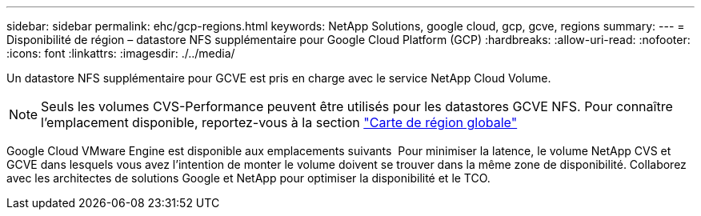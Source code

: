 ---
sidebar: sidebar 
permalink: ehc/gcp-regions.html 
keywords: NetApp Solutions, google cloud, gcp, gcve, regions 
summary:  
---
= Disponibilité de région – datastore NFS supplémentaire pour Google Cloud Platform (GCP)
:hardbreaks:
:allow-uri-read: 
:nofooter: 
:icons: font
:linkattrs: 
:imagesdir: ./../media/


[role="lead"]
Un datastore NFS supplémentaire pour GCVE est pris en charge avec le service NetApp Cloud Volume.


NOTE: Seuls les volumes CVS-Performance peuvent être utilisés pour les datastores GCVE NFS.
Pour connaître l'emplacement disponible, reportez-vous à la section link:https://bluexp.netapp.com/cloud-volumes-global-regions#cvsGc["Carte de région globale"]

Google Cloud VMware Engine est disponible aux emplacements suivants image:gcve_regions_Mar2023.png[""]
Pour minimiser la latence, le volume NetApp CVS et GCVE dans lesquels vous avez l'intention de monter le volume doivent se trouver dans la même zone de disponibilité.
Collaborez avec les architectes de solutions Google et NetApp pour optimiser la disponibilité et le TCO.
